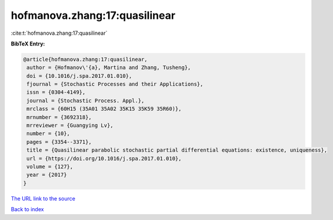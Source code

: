hofmanova.zhang:17:quasilinear
==============================

:cite:t:`hofmanova.zhang:17:quasilinear`

**BibTeX Entry:**

.. code-block:: bibtex

   @article{hofmanova.zhang:17:quasilinear,
    author = {Hofmanov\'{a}, Martina and Zhang, Tusheng},
    doi = {10.1016/j.spa.2017.01.010},
    fjournal = {Stochastic Processes and their Applications},
    issn = {0304-4149},
    journal = {Stochastic Process. Appl.},
    mrclass = {60H15 (35A01 35A02 35K15 35K59 35R60)},
    mrnumber = {3692318},
    mrreviewer = {Guangying Lv},
    number = {10},
    pages = {3354--3371},
    title = {Quasilinear parabolic stochastic partial differential equations: existence, uniqueness},
    url = {https://doi.org/10.1016/j.spa.2017.01.010},
    volume = {127},
    year = {2017}
   }
`The URL link to the source <ttps://doi.org/10.1016/j.spa.2017.01.010}>`_


`Back to index <../By-Cite-Keys.html>`_
